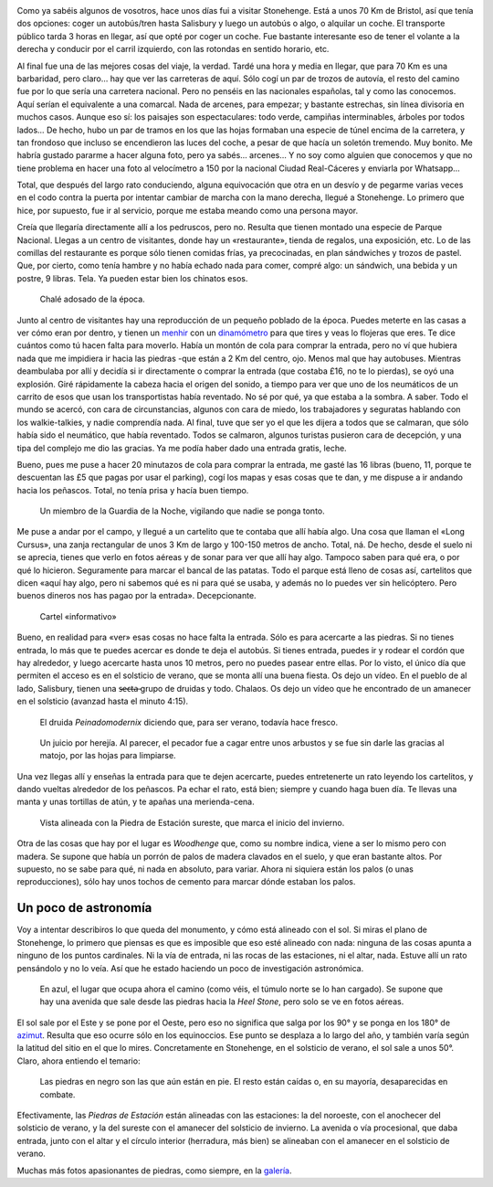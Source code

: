 .. title: Stonehenge
.. slug: stonehenge
.. date: 2016-06-07 21:28:09 UTC+01:00
.. tags: stonehenge, piedras
.. category: turismo
.. link:
.. description: Excursión a Stonehenge, uno de esos sitios que hay que visitar.
.. type: text


.. image:: /galleries/stonehenge/Stonehenge_13.jpg
   :width: 50%
   :align: center

Como ya sabéis algunos de vosotros, hace unos días fui a visitar
Stonehenge. Está a unos 70 Km de Bristol, así que tenía dos opciones:
coger un autobús/tren hasta Salisbury y luego un autobús o algo, o
alquilar un coche. El transporte público tarda 3 horas en llegar, así
que opté por coger un coche. Fue bastante interesante eso de tener el
volante a la derecha y conducir por el carril izquierdo, con las
rotondas en sentido horario, etc.

.. TEASER_END

Al final fue una de las mejores cosas del viaje, la verdad. Tardé una
hora y media en llegar, que para 70 Km es una barbaridad, pero claro…
hay que ver las carreteras de aquí. Sólo cogí un par de trozos de
autovía, el resto del camino fue por lo que sería una carretera
nacional. Pero no penséis en las nacionales españolas, tal y como las
conocemos. Aquí serían el equivalente a una comarcal. Nada de arcenes,
para empezar; y bastante estrechas, sin línea divisoria en muchos
casos. Aunque eso sí: los paisajes son espectaculares: todo verde,
campiñas interminables, árboles por todos lados… De hecho, hubo un par
de tramos en los que las hojas formaban una especie de túnel encima de
la carretera, y tan frondoso que incluso se encendieron las luces del
coche, a pesar de que hacía un soletón tremendo. Muy bonito. Me habría
gustado pararme a hacer alguna foto, pero ya sabés… arcenes… Y no soy
como alguien que conocemos y que no tiene problema en hacer una foto
al velocímetro a 150 por la nacional Ciudad Real-Cáceres y enviarla
por Whatsapp…

Total, que después del largo rato conduciendo, alguna equivocación que
otra en un desvío y de pegarme varias veces en el codo contra la
puerta por intentar cambiar de marcha con la mano derecha, llegué a
Stonehenge. Lo primero que hice, por supuesto, fue ir al servicio,
porque me estaba meando como una persona mayor.

Creía que llegaría directamente allí a los pedruscos, pero no. Resulta
que tienen montado una especie de Parque Nacional. Llegas a un centro
de visitantes, donde hay un «restaurante», tienda de regalos, una
exposición, etc. Lo de las comillas del restaurante es porque sólo
tienen comidas frías, ya precocinadas, en plan sándwiches y trozos de
pastel. Que, por cierto, como tenía hambre y no había echado nada para
comer, compré algo: un sándwich, una bebida y un postre, 9
libras. Tela. Ya pueden estar bien los chinatos esos.

.. figure:: /galleries/stonehenge/Stonehenge_01.jpg

   Chalé adosado de la época.

Junto al centro de visitantes hay una reproducción de un pequeño
poblado de la época. Puedes meterte en las casas a ver cómo eran por
dentro, y tienen un menhir_ con un dinamómetro_ para que tires y veas
lo flojeras que eres. Te dice cuántos como tú hacen falta para
moverlo. Había un montón de cola para comprar la entrada, pero no ví
que hubiera nada que me impidiera ir hacia las piedras -que están a 2
Km del centro, ojo. Menos mal que hay autobuses. Mientras deambulaba
por allí y decidía si ir directamente o comprar la entrada (que
costaba £16, no te lo pierdas), se oyó una explosión. Giré rápidamente
la cabeza hacia el origen del sonido, a tiempo para ver que uno de los
neumáticos de un carrito de esos que usan los transportistas había
reventado. No sé por qué, ya que estaba a la sombra. A saber. Todo el
mundo se acercó, con cara de circunstancias, algunos con cara de
miedo, los trabajadores y seguratas hablando con los walkie-talkies, y
nadie comprendía nada. Al final, tuve que ser yo el que les dijera a
todos que se calmaran, que sólo había sido el neumático, que había
reventado. Todos se calmaron, algunos turistas pusieron cara de
decepción, y una tipa del complejo me dio las gracias. Ya me podía
haber dado una entrada gratis, leche.

Bueno, pues me puse a hacer 20 minutazos de cola para comprar la
entrada, me gasté las 16 libras (bueno, 11, porque te descuentan las
£5 que pagas por usar el parking), cogí los mapas y esas cosas que te
dan, y me dispuse a ir andando hacia los peñascos. Total, no tenía
prisa y hacía buen tiempo.

.. figure:: /galleries/stonehenge/Stonehenge_20.jpg

   Un miembro de la Guardia de la Noche, vigilando que nadie se ponga
   tonto.

Me puse a andar por el campo, y llegué a un cartelito que te contaba
que allí había algo. Una cosa que llaman el «Long Cursus», una zanja
rectangular de unos 3 Km de largo y 100-150 metros de ancho. Total,
ná. De hecho, desde el suelo ni se aprecia, tienes que verlo en fotos
aéreas y de sonar para ver que allí hay algo. Tampoco saben para qué
era, o por qué lo hicieron. Seguramente para marcar el bancal de las
patatas. Todo el parque está lleno de cosas así, cartelitos que dicen
«aquí hay algo, pero ni sabemos qué es ni para qué se usaba, y además
no lo puedes ver sin helicóptero. Pero buenos dineros nos has pagao
por la entrada». Decepcionante.

.. figure:: /galleries/stonehenge/Stonehenge_05.jpg

   Cartel «informativo»

Bueno, en realidad para «ver» esas cosas no hace falta la
entrada. Sólo es para acercarte a las piedras. Si no tienes entrada,
lo más que te puedes acercar es donde te deja el autobús. Si tienes
entrada, puedes ir y rodear el cordón que hay alrededor, y luego
acercarte hasta unos 10 metros, pero no puedes pasear entre ellas. Por
lo visto, el único día que permiten el acceso es en el solsticio de
verano, que se monta allí una buena fiesta. Os dejo un vídeo. En el
pueblo de al lado, Salisbury, tienen una s̶̶e̶c̶t̶a̶ grupo de druidas y
todo. Chalaos. Os dejo un vídeo que he encontrado de un amanecer en el
solsticio (avanzad hasta el minuto 4:15).

.. figure:: http://www1.pictures.zimbio.com/gi/Druids+Celebrate+Winter+Solstice+Stonehenge+_U01Wts24JLl.jpg

   El druida *Peinadomodernix* diciendo que, para ser verano, todavía
   hace fresco.

.. figure:: https://stonehengenews.files.wordpress.com/2009/12/druids_stonehenge.jpg
   :width: 100%

   Un juicio por herejía. Al parecer, el pecador fue a cagar entre
   unos arbustos y se fue sin darle las gracias al matojo, por las
   hojas para limpiarse.

.. youtube:: rgKJpDDnECI?t=4m15s

Una vez llegas allí y enseñas la entrada para que te dejen acercarte,
puedes entretenerte un rato leyendo los cartelitos, y dando vueltas
alrededor de los peñascos. Pa echar el rato, está bien; siempre y
cuando haga buen día. Te llevas una manta y unas tortillas de atún, y
te apañas una merienda-cena.

.. figure:: /galleries/stonehenge/Stonehenge_19.jpg

   Vista alineada con la Piedra de Estación sureste, que marca el
   inicio del invierno.

Otra de las cosas que hay por el lugar es *Woodhenge* que, como su
nombre indica, viene a ser lo mismo pero con madera. Se supone que
había un porrón de palos de madera clavados en el suelo, y que eran
bastante altos. Por supuesto, no se sabe para qué, ni nada en
absoluto, para variar. Ahora ni siquiera están los palos (o unas
reproducciones), sólo hay unos tochos de cemento para marcar dónde
estaban los palos.

.. figure:: /images/woodhenge-expectativa.jpg



Un poco de astronomía
---------------------

Voy a intentar describiros lo que queda del monumento, y cómo está
alineado con el sol. Si miras el plano de Stonehenge, lo primero que
piensas es que es imposible que eso esté alineado con nada: ninguna de
las cosas apunta a ninguno de los puntos cardinales. Ni la vía de
entrada, ni las rocas de las estaciones, ni el altar, nada. Estuve allí un
rato pensándolo y no lo veía. Así que he estado haciendo un poco de
investigación astronómica.

.. figure:: /images/stonehenge-plano.jpg

   En azul, el lugar que ocupa ahora el camino (como véis, el túmulo
   norte se lo han cargado). Se supone que hay una avenida que sale
   desde las piedras hacia la *Heel Stone*, pero solo se ve en fotos
   aéreas.

El sol sale por el Este y se pone por el Oeste, pero eso no significa
que salga por los 90° y se ponga en los 180° de azimut_. Resulta que
eso ocurre sólo en los equinoccios. Ese punto se desplaza a lo largo
del año, y también varía según la latitud del sitio en el que lo
mires. Concretamente en Stonehenge, en el solsticio de verano, el sol
sale a unos 50°. Claro, ahora entiendo el temario:

.. figure:: /images/stonehenge-solsticios.jpg

   Las piedras en negro son las que aún están en pie. El resto están
   caídas o, en su mayoría, desaparecidas en combate.

Efectivamente, las *Piedras de Estación* están alineadas con las
estaciones: la del noroeste, con el anochecer del solsticio de verano, y
la del sureste con el amanecer del solsticio de invierno. La avenida o
vía procesional, que daba entrada, junto con el altar y el círculo
interior (herradura, más bien) se alineaban con el amanecer en el
solsticio de verano.

Muchas más fotos apasionantes de piedras, como siempre, en la galería_.

.. _galería: /galleries/stonehenge/
.. _azimut: https://es.wikipedia.org/wiki/Acimut
.. _dinamómetro: https://es.wikipedia.org/wiki/Dinamómetro
.. _menhir: https://es.wikipedia.org/wiki/Menhir
